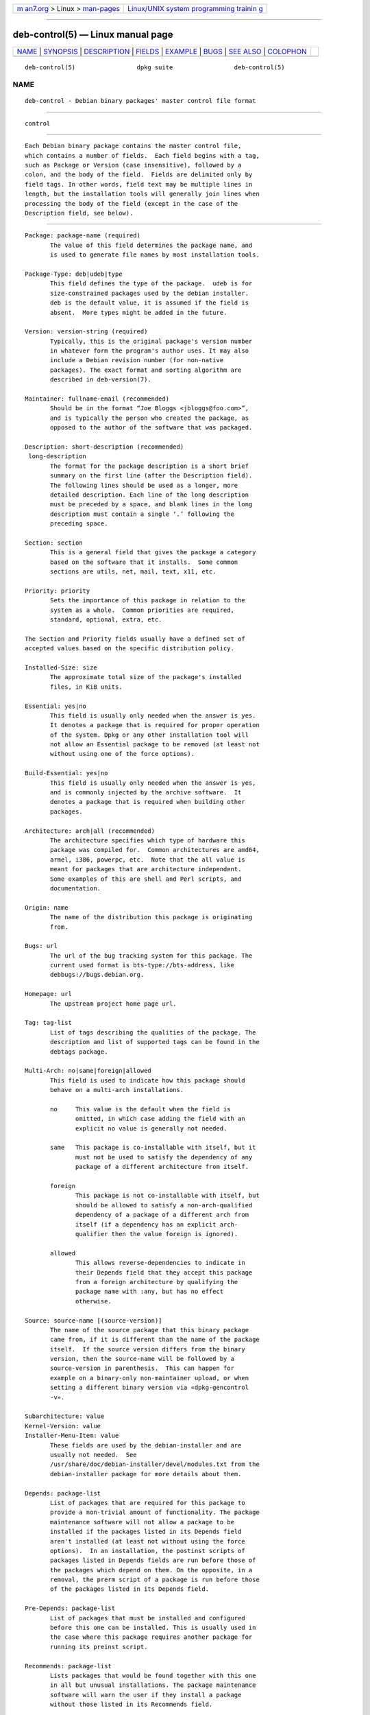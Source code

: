 .. container:: page-top

.. container:: nav-bar

   +----------------------------------+----------------------------------+
   | `m                               | `Linux/UNIX system programming   |
   | an7.org <../../../index.html>`__ | trainin                          |
   | > Linux >                        | g <http://man7.org/training/>`__ |
   | `man-pages <../index.html>`__    |                                  |
   +----------------------------------+----------------------------------+

--------------

deb-control(5) — Linux manual page
==================================

+-----------------------------------+-----------------------------------+
| `NAME <#NAME>`__ \|               |                                   |
| `SYNOPSIS <#SYNOPSIS>`__ \|       |                                   |
| `DESCRIPTION <#DESCRIPTION>`__ \| |                                   |
| `FIELDS <#FIELDS>`__ \|           |                                   |
| `EXAMPLE <#EXAMPLE>`__ \|         |                                   |
| `BUGS <#BUGS>`__ \|               |                                   |
| `SEE ALSO <#SEE_ALSO>`__ \|       |                                   |
| `COLOPHON <#COLOPHON>`__          |                                   |
+-----------------------------------+-----------------------------------+
| .. container:: man-search-box     |                                   |
+-----------------------------------+-----------------------------------+

::

   deb-control(5)                 dpkg suite                 deb-control(5)

NAME
-------------------------------------------------

::

          deb-control - Debian binary packages' master control file format


---------------------------------------------------------

::

          control


---------------------------------------------------------------

::

          Each Debian binary package contains the master control file,
          which contains a number of fields.  Each field begins with a tag,
          such as Package or Version (case insensitive), followed by a
          colon, and the body of the field.  Fields are delimited only by
          field tags. In other words, field text may be multiple lines in
          length, but the installation tools will generally join lines when
          processing the body of the field (except in the case of the
          Description field, see below).


-----------------------------------------------------

::

          Package: package-name (required)
                 The value of this field determines the package name, and
                 is used to generate file names by most installation tools.

          Package-Type: deb|udeb|type
                 This field defines the type of the package.  udeb is for
                 size-constrained packages used by the debian installer.
                 deb is the default value, it is assumed if the field is
                 absent.  More types might be added in the future.

          Version: version-string (required)
                 Typically, this is the original package's version number
                 in whatever form the program's author uses. It may also
                 include a Debian revision number (for non-native
                 packages). The exact format and sorting algorithm are
                 described in deb-version(7).

          Maintainer: fullname-email (recommended)
                 Should be in the format “Joe Bloggs <jbloggs@foo.com>”,
                 and is typically the person who created the package, as
                 opposed to the author of the software that was packaged.

          Description: short-description (recommended)
           long-description
                 The format for the package description is a short brief
                 summary on the first line (after the Description field).
                 The following lines should be used as a longer, more
                 detailed description. Each line of the long description
                 must be preceded by a space, and blank lines in the long
                 description must contain a single ‘.’ following the
                 preceding space.

          Section: section
                 This is a general field that gives the package a category
                 based on the software that it installs.  Some common
                 sections are utils, net, mail, text, x11, etc.

          Priority: priority
                 Sets the importance of this package in relation to the
                 system as a whole.  Common priorities are required,
                 standard, optional, extra, etc.

          The Section and Priority fields usually have a defined set of
          accepted values based on the specific distribution policy.

          Installed-Size: size
                 The approximate total size of the package's installed
                 files, in KiB units.

          Essential: yes|no
                 This field is usually only needed when the answer is yes.
                 It denotes a package that is required for proper operation
                 of the system. Dpkg or any other installation tool will
                 not allow an Essential package to be removed (at least not
                 without using one of the force options).

          Build-Essential: yes|no
                 This field is usually only needed when the answer is yes,
                 and is commonly injected by the archive software.  It
                 denotes a package that is required when building other
                 packages.

          Architecture: arch|all (recommended)
                 The architecture specifies which type of hardware this
                 package was compiled for.  Common architectures are amd64,
                 armel, i386, powerpc, etc.  Note that the all value is
                 meant for packages that are architecture independent.
                 Some examples of this are shell and Perl scripts, and
                 documentation.

          Origin: name
                 The name of the distribution this package is originating
                 from.

          Bugs: url
                 The url of the bug tracking system for this package. The
                 current used format is bts-type://bts-address, like
                 debbugs://bugs.debian.org.

          Homepage: url
                 The upstream project home page url.

          Tag: tag-list
                 List of tags describing the qualities of the package. The
                 description and list of supported tags can be found in the
                 debtags package.

          Multi-Arch: no|same|foreign|allowed
                 This field is used to indicate how this package should
                 behave on a multi-arch installations.

                 no     This value is the default when the field is
                        omitted, in which case adding the field with an
                        explicit no value is generally not needed.

                 same   This package is co-installable with itself, but it
                        must not be used to satisfy the dependency of any
                        package of a different architecture from itself.

                 foreign
                        This package is not co-installable with itself, but
                        should be allowed to satisfy a non-arch-qualified
                        dependency of a package of a different arch from
                        itself (if a dependency has an explicit arch-
                        qualifier then the value foreign is ignored).

                 allowed
                        This allows reverse-dependencies to indicate in
                        their Depends field that they accept this package
                        from a foreign architecture by qualifying the
                        package name with :any, but has no effect
                        otherwise.

          Source: source-name [(source-version)]
                 The name of the source package that this binary package
                 came from, if it is different than the name of the package
                 itself.  If the source version differs from the binary
                 version, then the source-name will be followed by a
                 source-version in parenthesis.  This can happen for
                 example on a binary-only non-maintainer upload, or when
                 setting a different binary version via «dpkg-gencontrol
                 -v».

          Subarchitecture: value
          Kernel-Version: value
          Installer-Menu-Item: value
                 These fields are used by the debian-installer and are
                 usually not needed.  See
                 /usr/share/doc/debian-installer/devel/modules.txt from the
                 debian-installer package for more details about them.

          Depends: package-list
                 List of packages that are required for this package to
                 provide a non-trivial amount of functionality. The package
                 maintenance software will not allow a package to be
                 installed if the packages listed in its Depends field
                 aren't installed (at least not without using the force
                 options).  In an installation, the postinst scripts of
                 packages listed in Depends fields are run before those of
                 the packages which depend on them. On the opposite, in a
                 removal, the prerm script of a package is run before those
                 of the packages listed in its Depends field.

          Pre-Depends: package-list
                 List of packages that must be installed and configured
                 before this one can be installed. This is usually used in
                 the case where this package requires another package for
                 running its preinst script.

          Recommends: package-list
                 Lists packages that would be found together with this one
                 in all but unusual installations. The package maintenance
                 software will warn the user if they install a package
                 without those listed in its Recommends field.

          Suggests: package-list
                 Lists packages that are related to this one and can
                 perhaps enhance its usefulness, but without which
                 installing this package is perfectly reasonable.

          The syntax of Depends, Pre-Depends, Recommends and Suggests
          fields is a list of groups of alternative packages. Each group is
          a list of packages separated by vertical bar (or “pipe”) symbols,
          ‘|’.  The groups are separated by commas.  Commas are to be read
          as “AND”, and pipes as “OR”, with pipes binding more tightly.
          Each package name is optionally followed by an architecture
          qualifier appended after a colon ‘:’, optionally followed by a
          version number specification in parentheses.

          An architecture qualifier name can be a real Debian architecture
          name (since dpkg 1.16.5) or any (since dpkg 1.16.2).  If omitted,
          the default is the current binary package architecture.  A real
          Debian architecture name will match exactly that architecture for
          that package name, any will match any architecture for that
          package name if the package has been marked as Multi-Arch:
          allowed.

          A version number may start with a ‘>>’, in which case any later
          version will match, and may specify or omit the Debian packaging
          revision (separated by a hyphen).  Accepted version relationships
          are ‘>>’ for greater than, ‘<<’ for less than, ‘>=’ for greater
          than or equal to, ‘<=’ for less than or equal to, and ‘=’ for
          equal to.

          Breaks: package-list
                 Lists packages that this one breaks, for example by
                 exposing bugs when the named packages rely on this one.
                 The package maintenance software will not allow broken
                 packages to be configured; generally the resolution is to
                 upgrade the packages named in a Breaks field.

          Conflicts: package-list
                 Lists packages that conflict with this one, for example by
                 containing files with the same names. The package
                 maintenance software will not allow conflicting packages
                 to be installed at the same time. Two conflicting packages
                 should each include a Conflicts line mentioning the other.

          Replaces: package-list
                 List of packages files from which this one replaces. This
                 is used for allowing this package to overwrite the files
                 of another package and is usually used with the Conflicts
                 field to force removal of the other package, if this one
                 also has the same files as the conflicted package.

          The syntax of Breaks, Conflicts and Replaces is a list of package
          names, separated by commas (and optional whitespace).  In the
          Breaks and Conflicts fields, the comma should be read as “OR”.
          An optional architecture qualifier can also be appended to the
          package name with the same syntax as above, but the default is
          any instead of the binary package architecture.  An optional
          version can also be given with the same syntax as above for the
          Breaks, Conflicts and Replaces fields.

          Enhances: package-list
                 This is a list of packages that this one enhances.  It is
                 similar to Suggests but in the opposite direction.

          Provides: package-list
                 This is a list of virtual packages that this one provides.
                 Usually this is used in the case of several packages all
                 providing the same service.  For example, sendmail and
                 exim can serve as a mail server, so they provide a common
                 package (“mail-transport-agent”) on which other packages
                 can depend.  This will allow sendmail or exim to serve as
                 a valid option to satisfy the dependency.  This prevents
                 the packages that depend on a mail server from having to
                 know the package names for all of them, and using ‘|’ to
                 separate the list.

          The syntax of Provides is a list of package names, separated by
          commas (and optional whitespace).  An optional architecture
          qualifier can also be appended to the package name with the same
          syntax as above.  If omitted, the default is the current binary
          package architecture.  An optional exact (equal to) version can
          also be given with the same syntax as above (honored since dpkg
          1.17.11).

          Built-Using: package-list
                 This field lists extra source packages that were used
                 during the build of this binary package.  This is an
                 indication to the archive maintenance software that these
                 extra source packages must be kept whilst this binary
                 package is maintained.  This field must be a list of
                 source package names with strict ‘=’ version
                 relationships.  Note that the archive maintenance software
                 is likely to refuse to accept an upload which declares a
                 Built-Using relationship which cannot be satisfied within
                 the archive.

          Built-For-Profiles: profile-list (obsolete)
                 This field used to specify a whitespace separated list of
                 build profiles that this binary packages was built with
                 (since dpkg 1.17.2 until 1.18.18).  The information
                 previously found in this field can now be found in the
                 .buildinfo file, which supersedes it.

          Auto-Built-Package: reason-list
                 This field specifies a whitespace separated list of
                 reasons why this package was auto-generated.  Binary
                 packages marked with this field will not appear in the
                 debian/control master source control file.  The only
                 currently used reason is debug-symbols.

          Build-Ids: elf-build-id-list
                 This field specifies a whitespace separated list of ELF
                 build-ids. These are unique identifiers for semantically
                 identical ELF objects, for each of these within the
                 package.  The format or the way to compute each build-id
                 is not defined by design.


-------------------------------------------------------

::

          Package: grep
          Essential: yes
          Priority: required
          Section: base
          Maintainer: Wichert Akkerman <wakkerma@debian.org>
          Architecture: sparc
          Version: 2.4-1
          Pre-Depends: libc6 (>= 2.0.105)
          Provides: rgrep
          Conflicts: rgrep
          Description: GNU grep, egrep and fgrep.
           The GNU family of grep utilities may be the "fastest grep in the west".
           GNU grep is based on a fast lazy-state deterministic matcher (about
           twice as fast as stock Unix egrep) hybridized with a Boyer-Moore-Gosper
           search for a fixed string that eliminates impossible text from being
           considered by the full regexp matcher without necessarily having to
           look at every character. The result is typically many times faster
           than Unix grep or egrep. (Regular expressions containing backreferencing
           will run more slowly, however).


-------------------------------------------------

::

          The Build-Ids field uses a rather generic name out of its
          original context within an ELF object, which serves a very
          specific purpose and executable format.


---------------------------------------------------------

::

          deb-src-control(5), deb(5), deb-version(7), debtags(1), dpkg(1),
          dpkg-deb(1).

COLOPHON
---------------------------------------------------------

::

          This page is part of the dpkg (Debian Package Manager) project.
          Information about the project can be found at 
          ⟨https://wiki.debian.org/Teams/Dpkg/⟩.  If you have a bug report
          for this manual page, see
          ⟨http://bugs.debian.org/cgi-bin/pkgreport.cgi?src=dpkg⟩.  This
          page was obtained from the project's upstream Git repository
          ⟨https://salsa.debian.org/dpkg-team/dpkg.git⟩ on 2021-08-27.  (At
          that time, the date of the most recent commit that was found in
          the repository was 2021-06-17.)  If you discover any rendering
          problems in this HTML version of the page, or you believe there
          is a better or more up-to-date source for the page, or you have
          corrections or improvements to the information in this COLOPHON
          (which is not part of the original manual page), send a mail to
          man-pages@man7.org

   1.19.6-2-g6e42d5               2019-03-25                 deb-control(5)

--------------

Pages that refer to this page: `dpkg(1) <../man1/dpkg.1.html>`__, 
`dpkg-deb(1) <../man1/dpkg-deb.1.html>`__, 
`dpkg-gencontrol(1) <../man1/dpkg-gencontrol.1.html>`__, 
`dpkg-name(1) <../man1/dpkg-name.1.html>`__, 
`dpkg-parsechangelog(1) <../man1/dpkg-parsechangelog.1.html>`__, 
`dpkg-split(1) <../man1/dpkg-split.1.html>`__, 
`deb(5) <../man5/deb.5.html>`__, 
`deb-old(5) <../man5/deb-old.5.html>`__, 
`deb-shlibs(5) <../man5/deb-shlibs.5.html>`__, 
`deb-src-control(5) <../man5/deb-src-control.5.html>`__, 
`deb-version(7) <../man7/deb-version.7.html>`__

--------------

--------------

.. container:: footer

   +-----------------------+-----------------------+-----------------------+
   | HTML rendering        |                       | |Cover of TLPI|       |
   | created 2021-08-27 by |                       |                       |
   | `Michael              |                       |                       |
   | Ker                   |                       |                       |
   | risk <https://man7.or |                       |                       |
   | g/mtk/index.html>`__, |                       |                       |
   | author of `The Linux  |                       |                       |
   | Programming           |                       |                       |
   | Interface <https:     |                       |                       |
   | //man7.org/tlpi/>`__, |                       |                       |
   | maintainer of the     |                       |                       |
   | `Linux man-pages      |                       |                       |
   | project <             |                       |                       |
   | https://www.kernel.or |                       |                       |
   | g/doc/man-pages/>`__. |                       |                       |
   |                       |                       |                       |
   | For details of        |                       |                       |
   | in-depth **Linux/UNIX |                       |                       |
   | system programming    |                       |                       |
   | training courses**    |                       |                       |
   | that I teach, look    |                       |                       |
   | `here <https://ma     |                       |                       |
   | n7.org/training/>`__. |                       |                       |
   |                       |                       |                       |
   | Hosting by `jambit    |                       |                       |
   | GmbH                  |                       |                       |
   | <https://www.jambit.c |                       |                       |
   | om/index_en.html>`__. |                       |                       |
   +-----------------------+-----------------------+-----------------------+

--------------

.. container:: statcounter

   |Web Analytics Made Easy - StatCounter|

.. |Cover of TLPI| image:: https://man7.org/tlpi/cover/TLPI-front-cover-vsmall.png
   :target: https://man7.org/tlpi/
.. |Web Analytics Made Easy - StatCounter| image:: https://c.statcounter.com/7422636/0/9b6714ff/1/
   :class: statcounter
   :target: https://statcounter.com/
